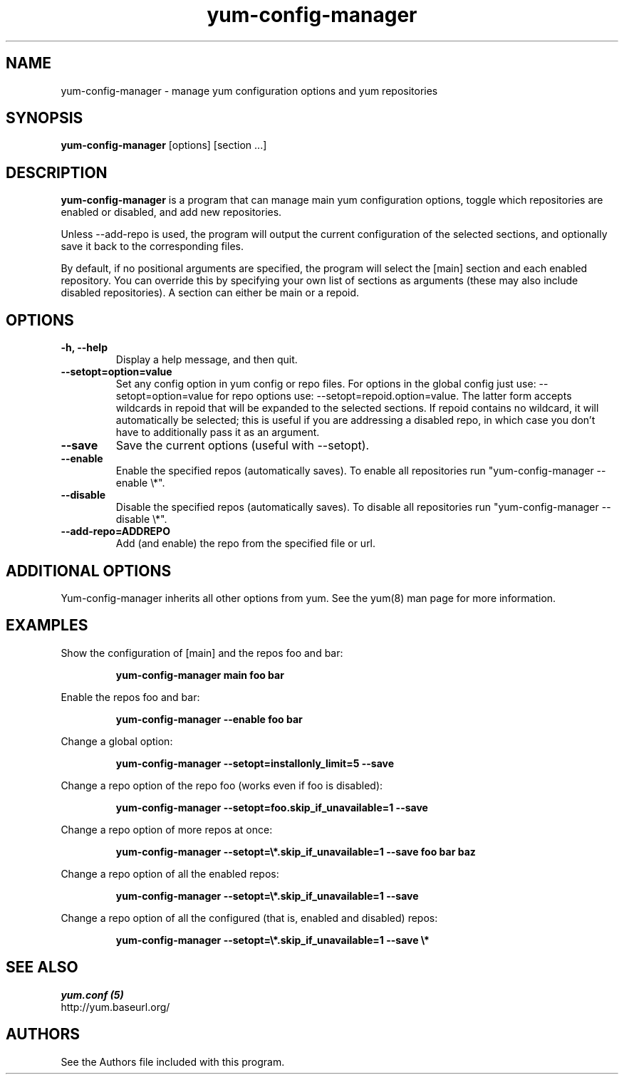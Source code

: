 .\" yum-config-manager
.TH "yum-config-manager" "1" "13 January 2013" "" ""
.SH "NAME"
yum-config-manager \- manage yum configuration options and yum repositories
.SH "SYNOPSIS"
\fByum-config-manager\fP [options] [section ...]
.SH "DESCRIPTION"
.PP
\fByum-config-manager\fP is a program that can manage main yum configuration
options, toggle which repositories are enabled or disabled, and add new
repositories.
.PP
Unless \-\-add-repo is used, the program will output the current configuration
of the selected sections, and optionally save it back to the corresponding
files.
.PP
By default, if no positional arguments are specified, the program will select
the [main] section and each enabled repository.
You can override this by specifying your own list of sections as arguments
(these may also include disabled repositories).
A section can either be main or a repoid.
.PP
.SH "OPTIONS"
.IP "\fB\-h, \-\-help\fP"
Display a help message, and then quit.
.IP "\fB\-\-setopt=option=value\fP"
Set any config option in yum config or repo files. For options in the global
config just use: \-\-setopt=option=value for repo options use: \-\-setopt=repoid.option=value.
The latter form accepts wildcards in repoid that will be expanded to the
selected sections.
If repoid contains no wildcard, it will automatically be selected; this is
useful if you are addressing a disabled repo, in which case you don't have to
additionally pass it as an argument.
.IP "\fB\-\-save\fP"
Save the current options (useful with \-\-setopt).
.IP "\fB\-\-enable\fP"
Enable the specified repos (automatically saves). To enable all repositories run "yum-config-manager --enable \\*".
.IP "\fB\-\-disable\fP"
Disable the specified repos (automatically saves). To disable all repositories run "yum-config-manager --disable \\*".
.IP "\fB\-\-add\-repo=ADDREPO\fP"
Add (and enable) the repo from the specified file or url.
.SH "ADDITIONAL OPTIONS"
Yum-config-manager inherits all other options from yum. See the yum(8)
man page for more information.

.SH "EXAMPLES"
Show the configuration of [main] and the repos foo and bar:
.IP
\fByum-config-manager main foo bar\fP
.PP
Enable the repos foo and bar:
.IP
\fByum-config-manager --enable foo bar\fP
.PP
Change a global option:
.IP
\fByum-config-manager --setopt=installonly_limit=5 --save\fP
.PP
Change a repo option of the repo foo (works even if foo is disabled):
.IP
\fByum-config-manager --setopt=foo.skip_if_unavailable=1 --save\fP
.PP
Change a repo option of more repos at once:
.IP
\fByum-config-manager --setopt=\\*.skip_if_unavailable=1 --save foo bar baz\fP
.PP
Change a repo option of all the enabled repos:
.IP
\fByum-config-manager --setopt=\\*.skip_if_unavailable=1 --save\fP
.PP
Change a repo option of all the configured (that is, enabled and disabled)
repos:
.IP
\fByum-config-manager --setopt=\\*.skip_if_unavailable=1 --save \\*\fP

.PP
.SH "SEE ALSO"
.nf
.I yum.conf (5)
http://yum.baseurl.org/
.fi

.PP
.SH "AUTHORS"
.nf
See the Authors file included with this program.
.fi
